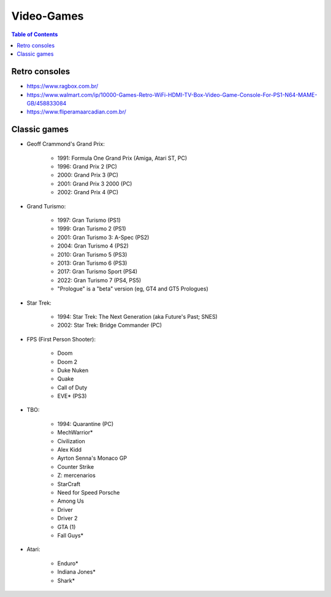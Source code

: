 Video-Games
********************

.. contents:: Table of Contents

Retro consoles
================
- https://www.ragbox.com.br/
- https://www.walmart.com/ip/10000-Games-Retro-WiFi-HDMI-TV-Box-Video-Game-Console-For-PS1-N64-MAME-GB/458833084
- https://www.fliperamaarcadian.com.br/

Classic games
===============
- Geoff Crammond's Grand Prix: 

    - 1991: Formula One Grand Prix (Amiga, Atari ST, PC)
    - 1996: Grand Prix 2 (PC)
    - 2000: Grand Prix 3 (PC)
    - 2001: Grand Prix 3 2000 (PC)
    - 2002: Grand Prix 4 (PC)

- Grand Turismo:

    - 1997: Gran Turismo (PS1)
    - 1999: Gran Turismo 2 (PS1)
    - 2001: Gran Turismo 3: A-Spec (PS2)
    - 2004: Gran Turismo 4 (PS2)
    - 2010: Gran Turismo 5 (PS3)
    - 2013: Gran Turismo 6 (PS3)
    - 2017: Gran Turismo Sport (PS4)
    - 2022: Gran Turismo 7 (PS4, PS5)
    - "Prologue" is a "beta" version (eg, GT4 and GT5 Prologues)

- Star Trek:

    - 1994: Star Trek: The Next Generation (aka Future's Past; SNES)
    - 2002: Star Trek: Bridge Commander (PC)

- FPS (First Person Shooter):

    - Doom
    - Doom 2
    - Duke Nuken
    - Quake
    - Call of Duty
    - EVE* (PS3)

- TBO:

    - 1994: Quarantine (PC)
    - MechWarrior*
    - Civilization
    - Alex Kidd
    - Ayrton Senna's Monaco GP
    - Counter Strike
    - Z: mercenarios
    - StarCraft
    - Need for Speed Porsche
    - Among Us
    - Driver
    - Driver 2
    - GTA (1)
    - Fall Guys*

- Atari:

    - Enduro*
    - Indiana Jones*
    - Shark*

